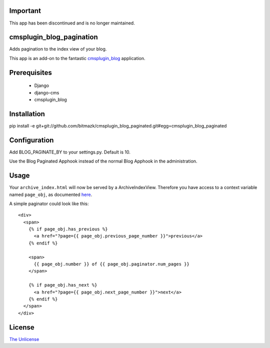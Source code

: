 Important
=========

This app has been discontinued and is no longer maintained.

cmsplugin_blog_pagination
=========================

Adds pagination to the index view of your blog.

This app is an add-on to the fantastic `cmsplugin_blog <https://github.com/fivethreeo/cmsplugin-blog/>`_
application. 

Prerequisites
=============

  * Django
  * django-cms
  * cmsplugin_blog

Installation
============

pip install -e git+git://github.com/bitmazk/cmsplugin_blog_paginated.git#egg=cmsplugin_blog_paginated

Configuration
=============

Add BLOG_PAGINATE_BY to your settings.py. Default is 10.

Use the Blog Paginated Apphook instead of the normal Blog Apphook in the
administration.

Usage
======

Your ``archive_index.html`` will now be served by a ArchiveIndexView. Therefore 
you have access to a context variable named ``page_obj``, as documented
`here <https://docs.djangoproject.com/en/dev/ref/class-based-views/#django.views.generic.list.MultipleObjectMixin>`_.

A simple paginator could look like this::

  <div>
    <span>
      {% if page_obj.has_previous %}
        <a href="?page={{ page_obj.previous_page_number }}">previous</a>
      {% endif %}

      <span>
        {{ page_obj.number }} of {{ page_obj.paginator.num_pages }}
      </span>

      {% if page_obj.has_next %}
        <a href="?page={{ page_obj.next_page_number }}">next</a>
      {% endif %}
    </span>
  </div>

License
=======

`The Unlicense <http://unlicense.org/>`_
